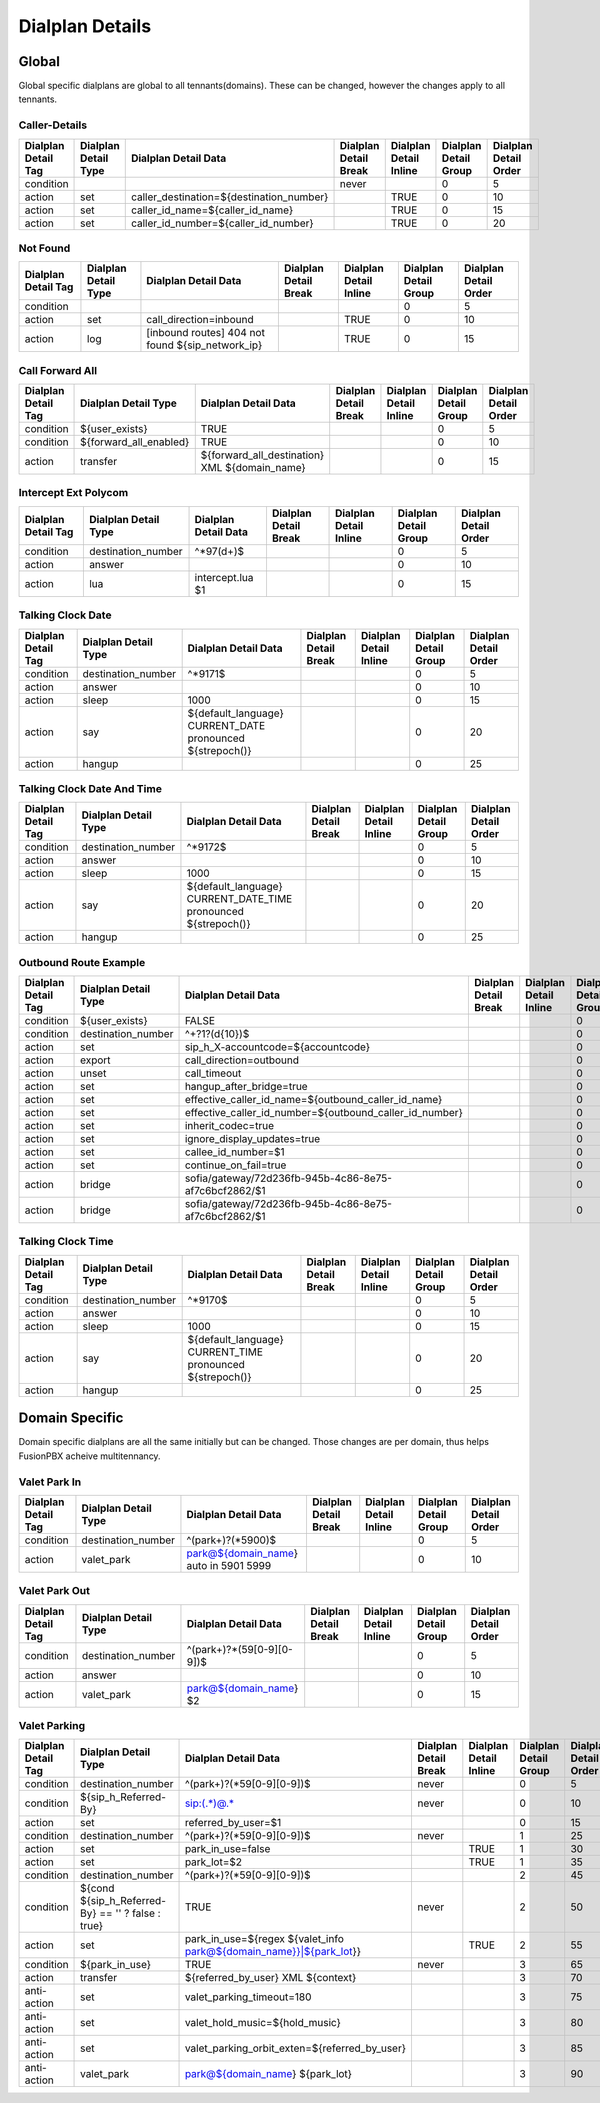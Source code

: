 *****************
Dialplan Details
*****************


Global
-------

Global specific dialplans are global to all tennants(domains). These can be changed, however the changes apply to all tennants.



Caller-Details
^^^^^^^^^^^^^^^^

+---------------------+----------------------+-----------------------------------------------+-----------------------+------------------------+-----------------------+-----------------------+
| Dialplan Detail Tag | Dialplan Detail Type | Dialplan Detail Data                          | Dialplan Detail Break | Dialplan Detail Inline | Dialplan Detail Group | Dialplan Detail Order |
+=====================+======================+===============================================+=======================+========================+=======================+=======================+
| condition           |                      |                                               | never                 |                        | 0                     | 5                     |
+---------------------+----------------------+-----------------------------------------------+-----------------------+------------------------+-----------------------+-----------------------+
| action              | set                  | caller_destination=${destination_number}      |                       | TRUE                   | 0                     | 10                    |
+---------------------+----------------------+-----------------------------------------------+-----------------------+------------------------+-----------------------+-----------------------+
| action              | set                  | caller_id_name=${caller_id_name}              |                       | TRUE                   | 0                     | 15                    |
+---------------------+----------------------+-----------------------------------------------+-----------------------+------------------------+-----------------------+-----------------------+
| action              | set                  | caller_id_number=${caller_id_number}          |                       | TRUE                   | 0                     | 20                    |
+---------------------+----------------------+-----------------------------------------------+-----------------------+------------------------+-----------------------+-----------------------+


Not Found
^^^^^^^^^^^


+---------------------+----------------------+-------------------------------------------------------+-----------------------+------------------------+-----------------------+-----------------------+
| Dialplan Detail Tag | Dialplan Detail Type | Dialplan Detail Data                                  | Dialplan Detail Break | Dialplan Detail Inline | Dialplan Detail Group | Dialplan Detail Order |
+=====================+======================+=======================================================+=======================+========================+=======================+=======================+
| condition           |                      |                                                       |                       |                        | 0                     | 5                     |
+---------------------+----------------------+-------------------------------------------------------+-----------------------+------------------------+-----------------------+-----------------------+
| action              | set                  | call_direction=inbound                                |                       | TRUE                   | 0                     | 10                    |
+---------------------+----------------------+-------------------------------------------------------+-----------------------+------------------------+-----------------------+-----------------------+
| action              | log                  | [inbound routes] 404 not found ${sip_network_ip}      |                       | TRUE                   | 0                     | 15                    |
+---------------------+----------------------+-------------------------------------------------------+-----------------------+------------------------+-----------------------+-----------------------+


Call Forward All
^^^^^^^^^^^^^^^^^^

+---------------------+-----------------------------+--------------------------------------------------------+-----------------------+------------------------+-----------------------+-----------------------+
| Dialplan Detail Tag | Dialplan Detail Type        | Dialplan Detail Data                                   | Dialplan Detail Break | Dialplan Detail Inline | Dialplan Detail Group | Dialplan Detail Order |
+=====================+=============================+========================================================+=======================+========================+=======================+=======================+
| condition           | ${user_exists}              | TRUE                                                   |                       |                        | 0                     | 5                     |
+---------------------+-----------------------------+--------------------------------------------------------+-----------------------+------------------------+-----------------------+-----------------------+
| condition           | ${forward_all_enabled}      | TRUE                                                   |                       |                        | 0                     | 10                    |
+---------------------+-----------------------------+--------------------------------------------------------+-----------------------+------------------------+-----------------------+-----------------------+
| action              | transfer                    | ${forward_all_destination} XML ${domain_name}          |                       |                        | 0                     | 15                    |
+---------------------+-----------------------------+--------------------------------------------------------+-----------------------+------------------------+-----------------------+-----------------------+


Intercept Ext Polycom
^^^^^^^^^^^^^^^^^^^^^^

+---------------------+----------------------+---------------------------------+-----------------------+------------------------+-----------------------+-----------------------+
| Dialplan Detail Tag | Dialplan Detail Type | Dialplan Detail Data            | Dialplan Detail Break | Dialplan Detail Inline | Dialplan Detail Group | Dialplan Detail Order |
+=====================+======================+=================================+=======================+========================+=======================+=======================+
| condition           | destination_number   | ^\*97(\d+)$                     |                       |                        | 0                     | 5                     |
+---------------------+----------------------+---------------------------------+-----------------------+------------------------+-----------------------+-----------------------+
| action              | answer               |                                 |                       |                        | 0                     | 10                    |
+---------------------+----------------------+---------------------------------+-----------------------+------------------------+-----------------------+-----------------------+
| action              | lua                  | intercept.lua $1                |                       |                        | 0                     | 15                    |
+---------------------+----------------------+---------------------------------+-----------------------+------------------------+-----------------------+-----------------------+


Talking Clock Date
^^^^^^^^^^^^^^^^^^^

+---------------------+----------------------+-------------------------------------------------------------------+-----------------------+------------------------+-----------------------+-----------------------+
| Dialplan Detail Tag | Dialplan Detail Type | Dialplan Detail Data                                              | Dialplan Detail Break | Dialplan Detail Inline | Dialplan Detail Group | Dialplan Detail Order |
+=====================+======================+===================================================================+=======================+========================+=======================+=======================+
| condition           | destination_number   | ^\*9171$                                                          |                       |                        | 0                     | 5                     |
+---------------------+----------------------+-------------------------------------------------------------------+-----------------------+------------------------+-----------------------+-----------------------+
| action              | answer               |                                                                   |                       |                        | 0                     | 10                    |
+---------------------+----------------------+-------------------------------------------------------------------+-----------------------+------------------------+-----------------------+-----------------------+
| action              | sleep                | 1000                                                              |                       |                        | 0                     | 15                    |
+---------------------+----------------------+-------------------------------------------------------------------+-----------------------+------------------------+-----------------------+-----------------------+
| action              | say                  | ${default_language} CURRENT_DATE pronounced ${strepoch()}         |                       |                        | 0                     | 20                    |
+---------------------+----------------------+-------------------------------------------------------------------+-----------------------+------------------------+-----------------------+-----------------------+
| action              | hangup               |                                                                   |                       |                        | 0                     | 25                    |
+---------------------+----------------------+-------------------------------------------------------------------+-----------------------+------------------------+-----------------------+-----------------------+


Talking Clock Date And Time
^^^^^^^^^^^^^^^^^^^^^^^^^^^^


+---------------------+----------------------+-------------------------------------------------------------------------+-----------------------+------------------------+-----------------------+-----------------------+
| Dialplan Detail Tag | Dialplan Detail Type | Dialplan Detail Data                                                    | Dialplan Detail Break | Dialplan Detail Inline | Dialplan Detail Group | Dialplan Detail Order |
+=====================+======================+=========================================================================+=======================+========================+=======================+=======================+
| condition           | destination_number   | ^\*9172$                                                                |                       |                        | 0                     | 5                     |
+---------------------+----------------------+-------------------------------------------------------------------------+-----------------------+------------------------+-----------------------+-----------------------+
| action              | answer               |                                                                         |                       |                        | 0                     | 10                    |
+---------------------+----------------------+-------------------------------------------------------------------------+-----------------------+------------------------+-----------------------+-----------------------+
| action              | sleep                | 1000                                                                    |                       |                        | 0                     | 15                    |
+---------------------+----------------------+-------------------------------------------------------------------------+-----------------------+------------------------+-----------------------+-----------------------+
| action              | say                  | ${default_language} CURRENT_DATE_TIME pronounced ${strepoch()}          |                       |                        | 0                     | 20                    |
+---------------------+----------------------+-------------------------------------------------------------------------+-----------------------+------------------------+-----------------------+-----------------------+
| action              | hangup               |                                                                         |                       |                        | 0                     | 25                    |
+---------------------+----------------------+-------------------------------------------------------------------------+-----------------------+------------------------+-----------------------+-----------------------+


Outbound Route Example
^^^^^^^^^^^^^^^^^^^^^^^^


+---------------------+----------------------+------------------------------------------------------------------+-----------------------+------------------------+-----------------------+-----------------------+
| Dialplan Detail Tag | Dialplan Detail Type | Dialplan Detail Data                                             | Dialplan Detail Break | Dialplan Detail Inline | Dialplan Detail Group | Dialplan Detail Order |
+=====================+======================+==================================================================+=======================+========================+=======================+=======================+
| condition           | ${user_exists}       | FALSE                                                            |                       |                        | 0                     | 0                     |
+---------------------+----------------------+------------------------------------------------------------------+-----------------------+------------------------+-----------------------+-----------------------+
| condition           | destination_number   | ^\+?1?(\d{10})$                                                  |                       |                        | 0                     | 10                    |
+---------------------+----------------------+------------------------------------------------------------------+-----------------------+------------------------+-----------------------+-----------------------+
| action              | set                  | sip_h_X-accountcode=${accountcode}                               |                       |                        | 0                     | 20                    |
+---------------------+----------------------+------------------------------------------------------------------+-----------------------+------------------------+-----------------------+-----------------------+
| action              | export               | call_direction=outbound                                          |                       |                        | 0                     | 30                    |
+---------------------+----------------------+------------------------------------------------------------------+-----------------------+------------------------+-----------------------+-----------------------+
| action              | unset                | call_timeout                                                     |                       |                        | 0                     | 40                    |
+---------------------+----------------------+------------------------------------------------------------------+-----------------------+------------------------+-----------------------+-----------------------+
| action              | set                  | hangup_after_bridge=true                                         |                       |                        | 0                     | 50                    |
+---------------------+----------------------+------------------------------------------------------------------+-----------------------+------------------------+-----------------------+-----------------------+
| action              | set                  | effective_caller_id_name=${outbound_caller_id_name}              |                       |                        | 0                     | 60                    |
+---------------------+----------------------+------------------------------------------------------------------+-----------------------+------------------------+-----------------------+-----------------------+
| action              | set                  | effective_caller_id_number=${outbound_caller_id_number}          |                       |                        | 0                     | 70                    |
+---------------------+----------------------+------------------------------------------------------------------+-----------------------+------------------------+-----------------------+-----------------------+
| action              | set                  | inherit_codec=true                                               |                       |                        | 0                     | 80                    |
+---------------------+----------------------+------------------------------------------------------------------+-----------------------+------------------------+-----------------------+-----------------------+
| action              | set                  | ignore_display_updates=true                                      |                       |                        | 0                     | 90                    |
+---------------------+----------------------+------------------------------------------------------------------+-----------------------+------------------------+-----------------------+-----------------------+
| action              | set                  | callee_id_number=$1                                              |                       |                        | 0                     | 100                   |
+---------------------+----------------------+------------------------------------------------------------------+-----------------------+------------------------+-----------------------+-----------------------+
| action              | set                  | continue_on_fail=true                                            |                       |                        | 0                     | 110                   |
+---------------------+----------------------+------------------------------------------------------------------+-----------------------+------------------------+-----------------------+-----------------------+
| action              | bridge               | sofia/gateway/72d236fb-945b-4c86-8e75-af7c6bcf2862/$1            |                       |                        | 0                     | 120                   |
+---------------------+----------------------+------------------------------------------------------------------+-----------------------+------------------------+-----------------------+-----------------------+
| action              | bridge               | sofia/gateway/72d236fb-945b-4c86-8e75-af7c6bcf2862/$1            |                       |                        | 0                     | 130                   |
+---------------------+----------------------+------------------------------------------------------------------+-----------------------+------------------------+-----------------------+-----------------------+


Talking Clock Time
^^^^^^^^^^^^^^^^^^^^

+---------------------+----------------------+-------------------------------------------------------------------+-----------------------+------------------------+-----------------------+-----------------------+
| Dialplan Detail Tag | Dialplan Detail Type | Dialplan Detail Data                                              | Dialplan Detail Break | Dialplan Detail Inline | Dialplan Detail Group | Dialplan Detail Order |
+=====================+======================+===================================================================+=======================+========================+=======================+=======================+
| condition           | destination_number   | ^\*9170$                                                          |                       |                        | 0                     | 5                     |
+---------------------+----------------------+-------------------------------------------------------------------+-----------------------+------------------------+-----------------------+-----------------------+
| action              | answer               |                                                                   |                       |                        | 0                     | 10                    |
+---------------------+----------------------+-------------------------------------------------------------------+-----------------------+------------------------+-----------------------+-----------------------+
| action              | sleep                | 1000                                                              |                       |                        | 0                     | 15                    |
+---------------------+----------------------+-------------------------------------------------------------------+-----------------------+------------------------+-----------------------+-----------------------+
| action              | say                  | ${default_language} CURRENT_TIME pronounced ${strepoch()}         |                       |                        | 0                     | 20                    |
+---------------------+----------------------+-------------------------------------------------------------------+-----------------------+------------------------+-----------------------+-----------------------+
| action              | hangup               |                                                                   |                       |                        | 0                     | 25                    |
+---------------------+----------------------+-------------------------------------------------------------------+-----------------------+------------------------+-----------------------+-----------------------+






Domain Specific
----------------

Domain specific dialplans are all the same initially but can be changed.  Those changes are per domain, thus helps FusionPBX acheive multitennancy.


Valet Park In
^^^^^^^^^^^^^^^

+---------------------+----------------------+-------------------------------------------+-----------------------+------------------------+-----------------------+-----------------------+
| Dialplan Detail Tag | Dialplan Detail Type | Dialplan Detail Data                      | Dialplan Detail Break | Dialplan Detail Inline | Dialplan Detail Group | Dialplan Detail Order |
+=====================+======================+===========================================+=======================+========================+=======================+=======================+
| condition           | destination_number   | ^(park\+)?(\*5900)$                       |                       |                        | 0                     | 5                     |
+---------------------+----------------------+-------------------------------------------+-----------------------+------------------------+-----------------------+-----------------------+
| action              | valet_park           | park@${domain_name} auto in 5901 5999     |                       |                        | 0                     | 10                    |
+---------------------+----------------------+-------------------------------------------+-----------------------+------------------------+-----------------------+-----------------------+


Valet Park Out
^^^^^^^^^^^^^^^

+---------------------+----------------------+-------------------------------------------------+-----------------------+------------------------+-----------------------+-----------------------+
| Dialplan Detail Tag | Dialplan Detail Type | Dialplan Detail Data                            | Dialplan Detail Break | Dialplan Detail Inline | Dialplan Detail Group | Dialplan Detail Order |
+=====================+======================+=================================================+=======================+========================+=======================+=======================+
| condition           | destination_number   | ^(park\+)?\*(59[0-9][0-9])$                     |                       |                        | 0                     | 5                     |
+---------------------+----------------------+-------------------------------------------------+-----------------------+------------------------+-----------------------+-----------------------+
| action              | answer               |                                                 |                       |                        | 0                     | 10                    |
+---------------------+----------------------+-------------------------------------------------+-----------------------+------------------------+-----------------------+-----------------------+
| action              | valet_park           | park@${domain_name} $2                          |                       |                        | 0                     | 15                    |
+---------------------+----------------------+-------------------------------------------------+-----------------------+------------------------+-----------------------+-----------------------+


Valet Parking
^^^^^^^^^^^^^^

+---------------------+-----------------------------------------------------------+-------------------------------------------------------------------------------------+-----------------------+------------------------+-----------------------+-----------------------+
| Dialplan Detail Tag | Dialplan Detail Type                                      | Dialplan Detail Data                                                                | Dialplan Detail Break | Dialplan Detail Inline | Dialplan Detail Group | Dialplan Detail Order |
+=====================+===========================================================+=====================================================================================+=======================+========================+=======================+=======================+
| condition           | destination_number                                        | ^(park\+)?(\*59[0-9][0-9])$                                                         | never                 |                        | 0                     | 5                     |
+---------------------+-----------------------------------------------------------+-------------------------------------------------------------------------------------+-----------------------+------------------------+-----------------------+-----------------------+
| condition           | ${sip_h_Referred-By}                                      | sip:(.*)@.*                                                                         | never                 |                        | 0                     | 10                    |
+---------------------+-----------------------------------------------------------+-------------------------------------------------------------------------------------+-----------------------+------------------------+-----------------------+-----------------------+
| action              | set                                                       | referred_by_user=$1                                                                 |                       |                        | 0                     | 15                    |
+---------------------+-----------------------------------------------------------+-------------------------------------------------------------------------------------+-----------------------+------------------------+-----------------------+-----------------------+
| condition           | destination_number                                        | ^(park\+)?(\*59[0-9][0-9])$                                                         | never                 |                        | 1                     | 25                    |
+---------------------+-----------------------------------------------------------+-------------------------------------------------------------------------------------+-----------------------+------------------------+-----------------------+-----------------------+
| action              | set                                                       | park_in_use=false                                                                   |                       | TRUE                   | 1                     | 30                    |
+---------------------+-----------------------------------------------------------+-------------------------------------------------------------------------------------+-----------------------+------------------------+-----------------------+-----------------------+
| action              | set                                                       | park_lot=$2                                                                         |                       | TRUE                   | 1                     | 35                    |
+---------------------+-----------------------------------------------------------+-------------------------------------------------------------------------------------+-----------------------+------------------------+-----------------------+-----------------------+
| condition           | destination_number                                        | ^(park\+)?(\*59[0-9][0-9])$                                                         |                       |                        | 2                     | 45                    |
+---------------------+-----------------------------------------------------------+-------------------------------------------------------------------------------------+-----------------------+------------------------+-----------------------+-----------------------+
| condition           | ${cond ${sip_h_Referred-By} == '' ? false : true}         | TRUE                                                                                | never                 |                        | 2                     | 50                    |
+---------------------+-----------------------------------------------------------+-------------------------------------------------------------------------------------+-----------------------+------------------------+-----------------------+-----------------------+
| action              | set                                                       | park_in_use=${regex ${valet_info park@${domain_name}}|${park_lot}}                  |                       | TRUE                   | 2                     | 55                    |
+---------------------+-----------------------------------------------------------+-------------------------------------------------------------------------------------+-----------------------+------------------------+-----------------------+-----------------------+
| condition           | ${park_in_use}                                            | TRUE                                                                                | never                 |                        | 3                     | 65                    |
+---------------------+-----------------------------------------------------------+-------------------------------------------------------------------------------------+-----------------------+------------------------+-----------------------+-----------------------+
| action              | transfer                                                  | ${referred_by_user} XML ${context}                                                  |                       |                        | 3                     | 70                    |
+---------------------+-----------------------------------------------------------+-------------------------------------------------------------------------------------+-----------------------+------------------------+-----------------------+-----------------------+
| anti-action         | set                                                       | valet_parking_timeout=180                                                           |                       |                        | 3                     | 75                    |
+---------------------+-----------------------------------------------------------+-------------------------------------------------------------------------------------+-----------------------+------------------------+-----------------------+-----------------------+
| anti-action         | set                                                       | valet_hold_music=${hold_music}                                                      |                       |                        | 3                     | 80                    |
+---------------------+-----------------------------------------------------------+-------------------------------------------------------------------------------------+-----------------------+------------------------+-----------------------+-----------------------+
| anti-action         | set                                                       | valet_parking_orbit_exten=${referred_by_user}                                       |                       |                        | 3                     | 85                    |
+---------------------+-----------------------------------------------------------+-------------------------------------------------------------------------------------+-----------------------+------------------------+-----------------------+-----------------------+
| anti-action         | valet_park                                                | park@${domain_name} ${park_lot}                                                     |                       |                        | 3                     | 90                    |
+---------------------+-----------------------------------------------------------+-------------------------------------------------------------------------------------+-----------------------+------------------------+-----------------------+-----------------------+
